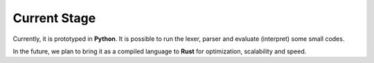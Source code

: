 Current Stage
=============


Currently, it is prototyped in **Python**. It is possible to run the lexer, parser and evaluate (interpret) some small codes.

In the future, we plan to bring it as a compiled language to **Rust** for optimization, scalability and speed.


